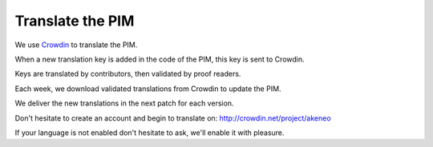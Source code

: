Translate the PIM
=================

We use `Crowdin`_ to translate the PIM.

When a new translation key is added in the code of the PIM, this key is sent to Crowdin.

Keys are translated by contributors, then validated by proof readers.

Each week, we download validated translations from Crowdin to update the PIM.

We deliver the new translations in the next patch for each version.

Don't hesitate to create an account and begin to translate on: http://crowdin.net/project/akeneo

If your language is not enabled don't hesitate to ask, we'll enable it with pleasure.

.. _Crowdin: https://crowdin.com/project/akeneo
